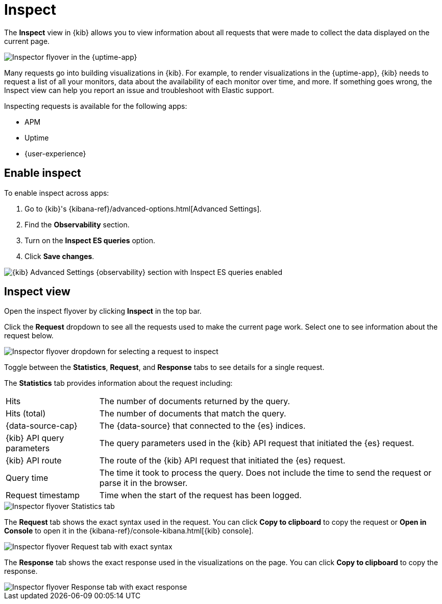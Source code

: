 [[inspect-panel]]
= Inspect

The *Inspect* view in {kib} allows you to view information about all requests that were made to collect the data displayed on the current page.

[role="screenshot"]
image::images/inspect-panel.png[Inspector flyover in the {uptime-app}]

Many requests go into building visualizations in {kib}.
For example, to render visualizations in the {uptime-app}, {kib} needs to request a list of all your monitors,
data about the availability of each monitor over time, and more.
If something goes wrong, the Inspect view can help you report an issue and troubleshoot with Elastic support.

Inspecting requests is available for the following apps:

* APM
* Uptime
* {user-experience}

[discrete]
[[inspect-panel-enable]]
== Enable inspect

To enable inspect across apps:

. Go to {kib}'s {kibana-ref}/advanced-options.html[Advanced Settings].
. Find the *Observability* section.
. Turn on the *Inspect ES queries* option.
. Click *Save changes*.

[role="screenshot"]
image::images/inspect-panel-enable.png[{kib} Advanced Settings {observability} section with Inspect ES queries enabled]

[discrete]
[[inspect-panel-view]]
== Inspect view

Open the inspect flyover by clicking *Inspect* in the top bar.

Click the *Request* dropdown to see all the requests used to make the current page work.
Select one to see information about the request below.

[role="screenshot"]
image::images/inspect-panel-view-dropdown.png[Inspector flyover dropdown for selecting a request to inspect]

Toggle between the *Statistics*, *Request*, and *Response* tabs to see details for a single request.

The *Statistics* tab provides information about the request including:

[horizontal]
Hits::                        The number of documents returned by the query.
Hits (total)::                The number of documents that match the query.
{data-source-cap}::           The {data-source} that connected to the {es} indices.
{kib} API query parameters::  The query parameters used in the {kib} API request that initiated the {es} request.
{kib} API route::             The route of the {kib} API request that initiated the {es} request.
Query time::                  The time it took to process the query.
                              Does not include the time to send the request or parse it in the browser.
Request timestamp::           Time when the start of the request has been logged.

[role="screenshot"]
image::images/inspect-panel-view-statistics.png[Inspector flyover Statistics tab]

The *Request* tab shows the exact syntax used in the request.
// Example of when you might use this?
You can click *Copy to clipboard* to copy the request or *Open in Console* to open it in the {kibana-ref}/console-kibana.html[{kib} console].

[role="screenshot"]
image::images/inspect-panel-view-request.png[Inspector flyover Request tab with exact syntax]

The *Response* tab shows the exact response used in the visualizations on the page.
// Example of when you might use this?
You can click *Copy to clipboard* to copy the response.

[role="screenshot"]
image::images/inspect-panel-view-response.png[Inspector flyover Response tab with exact response]
